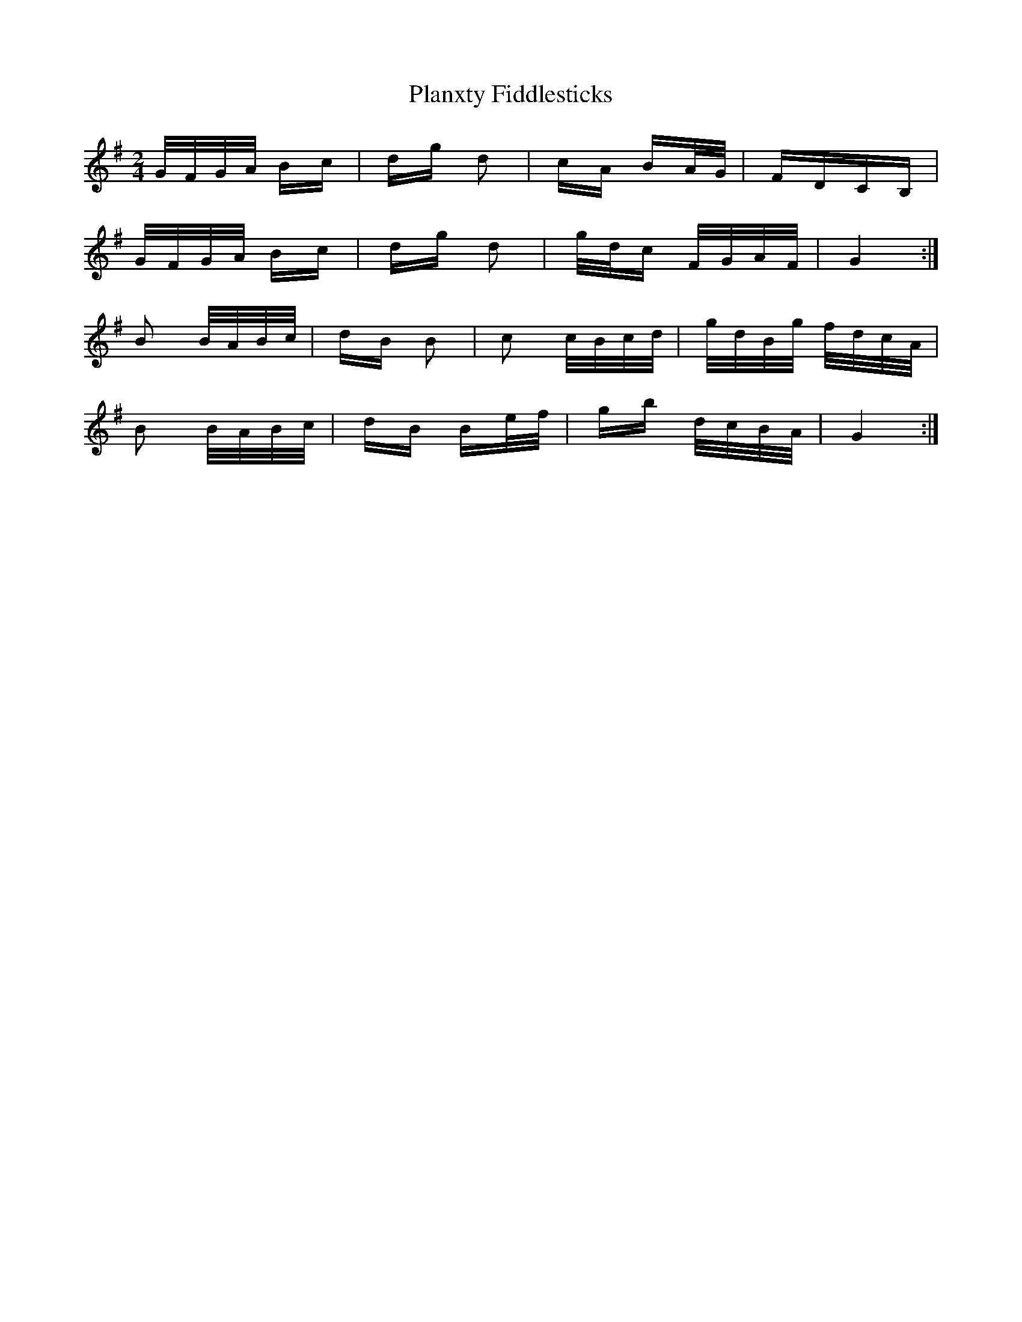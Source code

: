 X: 32547
T: Planxty Fiddlesticks
R: polka
M: 2/4
K: Gmajor
G/F/G/A/ Bc|dg d2|cA BA/G/|FDCB,|
G/F/G/A/ Bc|dg d2|g/d/c F/G/A/F/|G4:|
B2 B/A/B/c/|dB B2|c2 c/B/c/d/|g/d/B/g/ f/d/c/A/|
B2 B/A/B/c/|dB Be/f/|gb d/c/B/A/|G4:|

